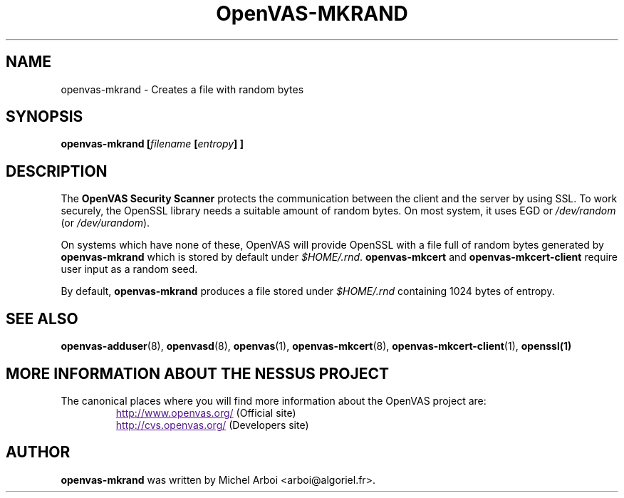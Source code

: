 .TH OpenVAS-MKRAND 1 "September 2001" "The OpenVAS Project" "User Manuals"
.SH NAME
openvas-mkrand \- Creates a file with random bytes
.sp
.SH SYNOPSIS
.BI openvas-mkrand\ [\| filename\  [\| entropy \|]\ ]

.SH DESCRIPTION

.LP
The 
.B OpenVAS Security Scanner
protects the communication between the client and the server by using SSL. 
To work securely, the OpenSSL library needs a suitable amount of random bytes. 
On most system, it uses EGD or 
.I /dev/random 
(or 
.IR /dev/urandom ). 

On systems which have none of these, OpenVAS will provide OpenSSL with a file 
full of random bytes generated by 
.B openvas-mkrand 
which is stored by default under 
.IR $HOME/.rnd .
.B openvas-mkcert
and
.B openvas-mkcert-client
require user input as a random seed.

By default, 
.B openvas-mkrand 
produces a file stored under 
.I $HOME/.rnd 
containing 1024 bytes of entropy.



.SH SEE ALSO

.BR openvas-adduser (8),\  openvasd (8),\  openvas (1),\  openvas-mkcert (8),
.BR openvas-mkcert-client (1),\  openssl(1)

.SH MORE INFORMATION ABOUT THE NESSUS PROJECT
The canonical places where you will find more information 
about the OpenVAS project are: 

.RS
.UR
http://www.openvas.org/
.UE
(Official site)
.br
.UR
http://cvs.openvas.org/
.UE
(Developers site)
.RE
   

.SH AUTHOR

.B openvas-mkrand
was written by Michel Arboi <arboi@algoriel.fr>.


